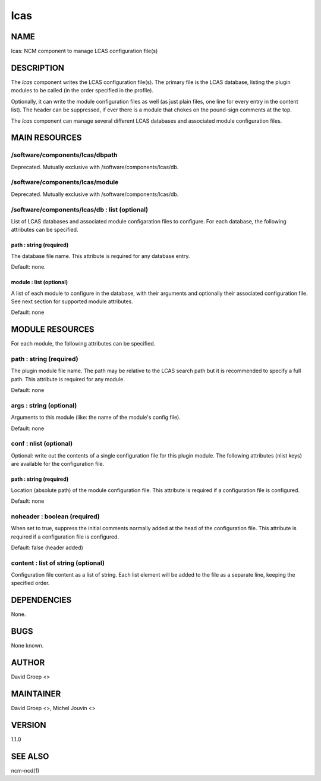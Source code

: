 
####
lcas
####


****
NAME
****


lcas: NCM component to manage LCAS configuration file(s)


***********
DESCRIPTION
***********


The \ *lcas*\  component writes the LCAS configuration file(s). The
primary file is the LCAS database, listing the plugin modules
to be called (in the order specified in the profile).

Optionally, it can write the module configuration files as well
(as just plain files, one line for every entry in the content
list). The header can be suppressed, if ever there is a module
that chokes on the pound-sign comments at the top.

The \ *lcas*\  component can manage several different LCAS databases and associated module
configuration files.


**************
MAIN RESOURCES
**************


/software/components/lcas/dbpath
================================


Deprecated. Mutually exclusive with /software/components/lcas/db.


/software/components/lcas/module
================================


Deprecated. Mutually exclusive with /software/components/lcas/db.


/software/components/lcas/db : list (optional)
==============================================


List of LCAS databases and associated module configaration files to configure. For each database,
the following attributes can be specified.

path : string (required)
------------------------


The database file name. This attribute is required for any database entry.

Default: none.


module : list (optional)
------------------------


A list of each module to configure in the database, with their arguments and optionally their
associated configuration file. See next section for supported module attributes.

Default: none




****************
MODULE RESOURCES
****************


For each module, the following attributes can be specified.

path : string (required)
========================


The plugin module file name. The path may be relative to the LCAS search path but it is
recommended to specify a full path. This attribute is required for any module.

Default: none


args : string (optional)
========================


Arguments to this module (like: the name of the module's config file).

Default: none


conf : nlist (optional)
=======================


Optional: write out the contents of a single configuration file
for this plugin module. The following attributes (nlist keys) are available
for the configuration file.

path : string (required)
------------------------


Location (absolute path) of the module configuration file. This attribute
is required if a configuration file is configured.

Default: none



noheader : boolean (required)
=============================


When set to true, suppress the initial comments normally added at the head of the configuration file.
This attribute is required if a configuration file is configured.

Default: false (header added)


content : list of string (optional)
===================================


Configuration file content as a list of string. Each list element will be added to
the file as a separate line, keeping the specified order.



************
DEPENDENCIES
************


None.


****
BUGS
****


None known.


******
AUTHOR
******


David Groep <>


**********
MAINTAINER
**********


David Groep <>, Michel Jouvin <>


*******
VERSION
*******


1.1.0


********
SEE ALSO
********


ncm-ncd(1)

